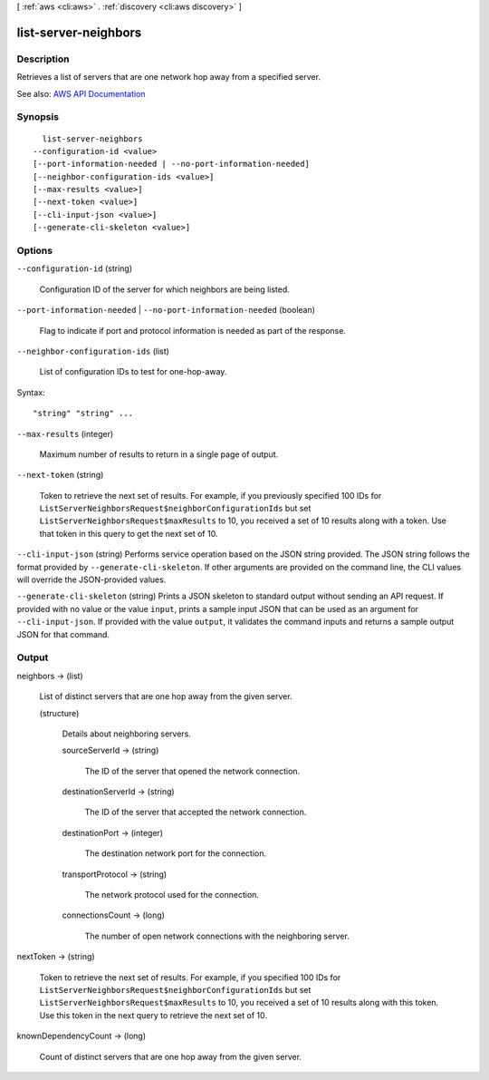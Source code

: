 [ :ref:`aws <cli:aws>` . :ref:`discovery <cli:aws discovery>` ]

.. _cli:aws discovery list-server-neighbors:


*********************
list-server-neighbors
*********************



===========
Description
===========



Retrieves a list of servers that are one network hop away from a specified server.



See also: `AWS API Documentation <https://docs.aws.amazon.com/goto/WebAPI/discovery-2015-11-01/ListServerNeighbors>`_


========
Synopsis
========

::

    list-server-neighbors
  --configuration-id <value>
  [--port-information-needed | --no-port-information-needed]
  [--neighbor-configuration-ids <value>]
  [--max-results <value>]
  [--next-token <value>]
  [--cli-input-json <value>]
  [--generate-cli-skeleton <value>]




=======
Options
=======

``--configuration-id`` (string)


  Configuration ID of the server for which neighbors are being listed.

  

``--port-information-needed`` | ``--no-port-information-needed`` (boolean)


  Flag to indicate if port and protocol information is needed as part of the response.

  

``--neighbor-configuration-ids`` (list)


  List of configuration IDs to test for one-hop-away.

  



Syntax::

  "string" "string" ...



``--max-results`` (integer)


  Maximum number of results to return in a single page of output.

  

``--next-token`` (string)


  Token to retrieve the next set of results. For example, if you previously specified 100 IDs for ``ListServerNeighborsRequest$neighborConfigurationIds`` but set ``ListServerNeighborsRequest$maxResults`` to 10, you received a set of 10 results along with a token. Use that token in this query to get the next set of 10.

  

``--cli-input-json`` (string)
Performs service operation based on the JSON string provided. The JSON string follows the format provided by ``--generate-cli-skeleton``. If other arguments are provided on the command line, the CLI values will override the JSON-provided values.

``--generate-cli-skeleton`` (string)
Prints a JSON skeleton to standard output without sending an API request. If provided with no value or the value ``input``, prints a sample input JSON that can be used as an argument for ``--cli-input-json``. If provided with the value ``output``, it validates the command inputs and returns a sample output JSON for that command.



======
Output
======

neighbors -> (list)

  

  List of distinct servers that are one hop away from the given server.

  

  (structure)

    

    Details about neighboring servers.

    

    sourceServerId -> (string)

      

      The ID of the server that opened the network connection.

      

      

    destinationServerId -> (string)

      

      The ID of the server that accepted the network connection.

      

      

    destinationPort -> (integer)

      

      The destination network port for the connection.

      

      

    transportProtocol -> (string)

      

      The network protocol used for the connection.

      

      

    connectionsCount -> (long)

      

      The number of open network connections with the neighboring server.

      

      

    

  

nextToken -> (string)

  

  Token to retrieve the next set of results. For example, if you specified 100 IDs for ``ListServerNeighborsRequest$neighborConfigurationIds`` but set ``ListServerNeighborsRequest$maxResults`` to 10, you received a set of 10 results along with this token. Use this token in the next query to retrieve the next set of 10.

  

  

knownDependencyCount -> (long)

  

  Count of distinct servers that are one hop away from the given server.

  

  

